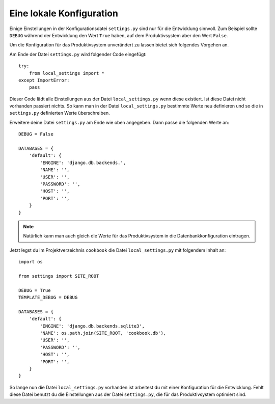 Eine lokale Konfiguration
=========================

Einige Einstellungen in der Konfigurationsdatei ``settings.py`` sind nur für
die Entwicklung sinnvoll. Zum Beispiel sollte ``DEBUG`` während der
Entwicklung den Wert ``True`` haben, auf dem Produktivsystem aber den Wert
``False``.

Um die Konfiguration für das Produktivsystem unverändert zu lassen bietet sich
folgendes Vorgehen an.

Am Ende der Datei ``settings.py`` wird folgender Code eingefügt::

    try:
        from local_settings import *
    except ImportError:
        pass

Dieser Code lädt alle Einstellungen aus der Datei ``local_settings.py`` wenn
diese existiert. Ist diese Datei nicht vorhanden passiert nichts. So kann man
in der Datei ``local_settings.py`` bestimmte Werte neu definieren und so die
in ``settings.py`` definierten Werte überschreiben.

Erweitere deine Datei ``settings.py`` am Ende wie oben angegeben. Dann passe
die folgenden Werte an::

    DEBUG = False
    
    DATABASES = {
        'default': {
            'ENGINE': 'django.db.backends.',
            'NAME': '',
            'USER': '',
            'PASSWORD': '',
            'HOST': '',
            'PORT': '',
        }
    }

..  note::

    Natürlich kann man auch gleich die Werte für das Produktivsystem in die
    Datenbankkonfiguration eintragen.

Jetzt legst du im Projektverzeichnis ``cookbook`` die Datei
``local_settings.py`` mit folgendem Inhalt an::

    import os

    from settings import SITE_ROOT

    DEBUG = True
    TEMPLATE_DEBUG = DEBUG

    DATABASES = {
        'default': {
            'ENGINE': 'django.db.backends.sqlite3',
            'NAME': os.path.join(SITE_ROOT, 'cookbook.db'),
            'USER': '',
            'PASSWORD': '',
            'HOST': '',
            'PORT': '',
        }
    }

So lange nun die Datei ``local_settings.py`` vorhanden ist arbeitest du mit
einer Konfiguration für die Entwicklung. Fehlt diese Datei benutzt du die
Einstellungen aus der Datei ``settings.py``, die für das Produktivsystem
optimiert sind.
